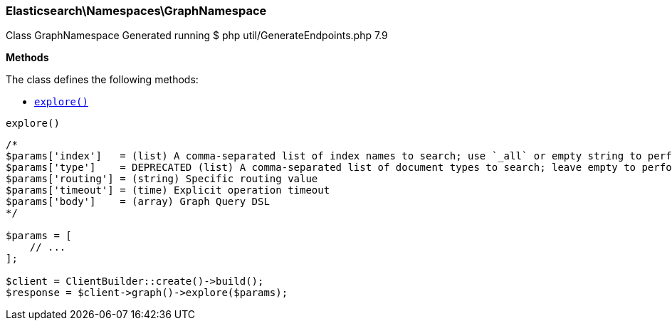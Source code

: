 
[discrete]
[[Elasticsearch_Namespaces_GraphNamespace]]
=== Elasticsearch\Namespaces\GraphNamespace



Class GraphNamespace
Generated running $ php util/GenerateEndpoints.php 7.9


*Methods*

The class defines the following methods:

* <<Elasticsearch_Namespaces_GraphNamespaceexplore_explore,`explore()`>>



[[Elasticsearch_Namespaces_GraphNamespaceexplore_explore]]
.`explore()`
****
[source,php]
----
/*
$params['index']   = (list) A comma-separated list of index names to search; use `_all` or empty string to perform the operation on all indices (Required)
$params['type']    = DEPRECATED (list) A comma-separated list of document types to search; leave empty to perform the operation on all types
$params['routing'] = (string) Specific routing value
$params['timeout'] = (time) Explicit operation timeout
$params['body']    = (array) Graph Query DSL
*/

$params = [
    // ...
];

$client = ClientBuilder::create()->build();
$response = $client->graph()->explore($params);
----
****


